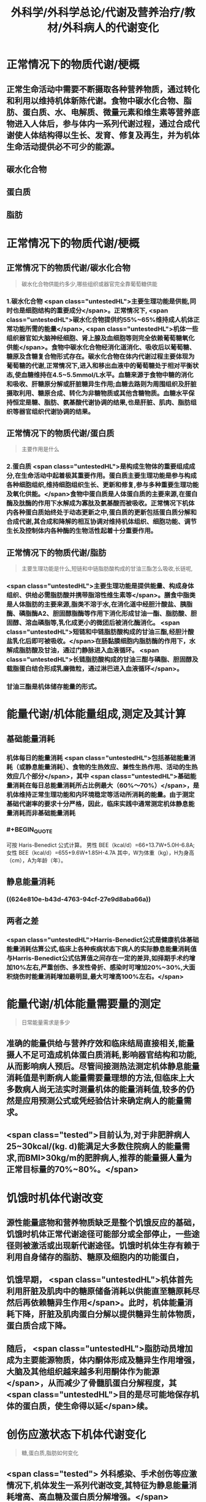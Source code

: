 #+title: 外科学/外科学总论/代谢及营养治疗/教材/外科病人的代谢变化
#+deck: 外科学::外科学总论::代谢及营养治疗::教材::外科病人的代谢变化

* 正常情况下的物质代谢/梗概 
:PROPERTIES:
:id: 624e7b5f-e81e-447e-a244-0164938b4897
:END:
** 正常生命活动中需要不断摄取各种营养物质，通过转化和利用以维持机体新陈代谢。食物中碳水化合物、脂肪、蛋白质、水、电解质、微量元素和维生素等营养底物进入人体后，参与体内一系列代谢过程，通过合成代谢使人体结构得以生长、发育、修复及再生，并为机体生命活动提供必不可少的能源。
** 碳水化合物
** 蛋白质
** 脂肪
* 正常情况下的物质代谢/梗概
:PROPERTIES:
:collapsed: true
:END:
** 正常情况下的物质代谢/碳水化合物  
:PROPERTIES:
:id: 33242d90-9da5-4e19-b009-23005148bf62
:END:
#+BEGIN_QUOTE
碳水化合物供能约多少,哪些组织或器官完全靠葡萄糖供能
#+END_QUOTE
*** 1.碳水化合物  <span class="untestedHL">主要生理功能是供能,同时也是细胞结构的重要成分</span>。正常情况下, <span class="untestedHL">碳水化合物提供约55%~65%维持成人机体正常功能所需的能量</span>, <span class="untestedHL">机体一些组织器官如大脑神经细胞、肾上腺及血细胞等则完全依赖葡萄糖氧化供能</span>。食物中碳水化合物经消化道消化、吸收后以葡萄糖、糖原及含糖复合物形式存在。碳水化合物在体内代谢过程主要体现为葡萄糖的代谢,正常情况下,进入和移出血液中的葡萄糖处于相对平衡状态,使血糖维持在4.5~5.5mmol/L水平。血糖来源于食物中糖的消化和吸收、肝糖原分解或肝脏糖异生作用;血糖去路则为周围组织及肝脏摄取利用、糖原合成、转化为非糖物质或其他含糖物质。血糖水平保持恒定是糖、脂肪、氨基酸代谢协调的结果,也是肝脏、肌肉、脂肪组织等器官组织代谢协调的结果。
** 正常情况下的物质代谢/蛋白质  
:PROPERTIES:
:id: a16ce910-71f4-4bc3-b7e9-64df41aa2e7d
:END:
#+BEGIN_QUOTE
主要作用是什么
#+END_QUOTE
*** 2.蛋白质  <span class="untestedHL">是构成生物体的重要组成成分,在生命活动中起着极其重要作用。蛋白质主要生理功能是参与构成各种细胞组织,维持细胞组织生长、更新和修复,参与多种重要生理功能及氧化供能。</span>食物中蛋白质是人体蛋白质的主要来源,在蛋白酶及肽酶的作用下水解成为寡肽及氨基酸而被吸收。正常情况下机体内各种蛋白质始终处于动态更新之中,蛋白质的更新包括蛋白质分解和合成代谢,其合成和降解的相互协调对维持机体组织、细胞功能、调节生长及控制体内各种酶的生物活性起着十分重要作用。
** 正常情况下的物质代谢/脂肪  
:PROPERTIES:
:id: fca246b9-393d-48f4-86ca-3402d1845ab7
:END:
#+BEGIN_QUOTE
主要生理功能是什么,短链和中链脂肪酸构成的甘油三酯怎么吸收,长链呢,
#+END_QUOTE
*** <span class="untestedHL">主要生理功能是提供能量、构成身体组织、供给必需脂肪酸并携带脂溶性维生素等</span>。膳食中脂类是人体脂肪的主要来源,脂类不溶于水,在消化道中经胆汁酸盐、胰脂酶、磷脂酶A2、胆固醇脂酶等作用下消化形成甘油一酯、脂肪酸、胆固醇、溶血磷脂等,乳化成更小的微团后被消化酶消化。 <span class="untestedHL">短链和中链脂肪酸构成的甘油三酯,经胆汁酸盐乳化后即可被吸收。</span>在肠黏膜细胞内脂肪酶的作用下，水解成脂肪酸及甘油，通过门静脉进入血液循环。 <span class="untestedHL">长链脂肪酸构成的甘油三酣与磷脂、胆固醇及载脂蛋白结合形成乳廉微粒，通过淋巴进入血液循环</span>。
*** 甘油三酯是机体储存能量的形式。
* 能量代谢/机体能量组成,测定及其计算 
:PROPERTIES:
:id: 624e7f18-62e7-4d32-8fc7-032c7a7dc121
:END:
** 基础能量消耗
*** 机体每日的能量消耗 <span class="untestedHL">包括基础能量消耗（或静息能量消耗）、食物的生热效应、兼性生热作用、活动的生热效应几个部分</span>，其中 <span class="untestedHL">基础能量消耗在每日总能量消耗所占比例最大（60%～70%）</span>，是机体维持正常生理功能和内环境稳定等活动所消耗的能量。由于测定基础代谢率的要求十分严格，因此，临床实践中通常测定机体静息能量消耗而非基础能量消耗
*** #+BEGIN_QUOTE
可按 Haris-Benedict 公式计算。
男性 BEE（kcal/d）=66+13.7W+5.0H-6.8A;女性 BEE（kcal/d）=655+9.6W+1.85H-4.7A
其中，W为体重（kg），H为身高（cm），A为年龄（年）。
#+END_QUOTE
** 静息能量消耗
*** ((624e810e-b43d-4763-94cf-27e9d8aba66a))
** 两者之差
*** <span class="untestedHL">Harris-Benedict公式是健康机体基础能量消耗估算公式,临床上各种疾病状态下病人的实际静息能量消耗值与Harris-Benedict公式估算值之间存在一定的差异,如择期手术约增加10%左右,严重创伤、多发性骨折、感染时可增加20%~30%,大面积烧伤时能量消耗增加最明显,最大可增高100%左右。</span>
* 能量代谢/机体能量需要量的测定  
:PROPERTIES:
:id: 624e811e-d67d-4ba4-9059-963053c4ac06
:END:
#+BEGIN_QUOTE
日常能量需求是多少
#+END_QUOTE
** 准确的能量供给与营养疗效和临床结局直接相关,能量摄人不足可造成机体蛋白质消耗,影响器官结构和功能,从而影响病人预后。尽管间接测热法测定机体静息能量消耗值是判断病人能量需要量理想的方法,但临床上大多数病人尚无法实时测量机体的能量消耗值,较多的仍然是应用预测公式或凭经验估计来确定病人的能量需求。
** <span class="tested">目前认为,对于非肥胖病人25~30kcal/(kg. d)能满足大多数住院病人的能量需求,而BMI>30kg/m的肥胖病人,推荐的能量摄人量为正常目标量的70%~80%。</span>
* 饥饿时机体代谢改变 
:PROPERTIES:
:id: 624e8151-15bf-4fc8-8fe6-4611ff672610
:END:
** 源性能量底物和营养物质缺乏是整个饥饿反应的基础，饥饿时机体正常代谢途径可能部分或全部停止，一些途径则被激活或出现新代谢途径。饥饿时机体生存有赖于利用自身储存的脂肪、糖原及细胞内的功能蛋白，
** 饥饿早期， <span class="untestedHL">机体首先利用肝脏及肌肉中的糖原储备消耗以供能直至糖原耗尽然后再依赖糖异生作用</span>。此时，机体能量消耗下降，肝脏及肌肉蛋白分解以提供糖异生前体物质，蛋白质合成下降。
** 随后， <span class="untestedHL">脂肪动员增加成为主要能源物质，体内酮体形成及糖异生作用增强，大脑及其他组织越来越多利用酮体作为能源</span>，从而减少了骨髓肌蛋白分解程度，其 <span class="untestedHL">目的是尽可能地保存机体的蛋白质，使生命得以延</span>续。
* 创伤应激状态下机体代谢变化  
:PROPERTIES:
:id: 624e82fd-775f-4799-a6a3-09fd6d2c21c4
:END:
#+BEGIN_QUOTE
糖,蛋白质,脂肪如何变化
#+END_QUOTE
** <span class="tested"> 外科感染、手术创伤等应激情况下,机体发生一系列代谢改变,其特征为静息能量消耗增高、高血糖及蛋白质分解增强。</span>
** 应激状态时碳水化合物代谢改变主要表现为
*** <span class="tested">内源性葡萄糖异生作用明显增加</span>
*** <span class="tested">组织、器官葡萄糖的氧化利用下降以及外周组织对胰岛素抵抗,从而造成高血糖。</span>
** 创伤后蛋白质代谢变化是
*** <span class="tested">蛋白质分解增加、负氮平衡,其程度和持续时间与创伤应激程度、创伤前营养状况、病人年龄及应激后营养摄入有关,并在很大程度上受体内激素反应水平的制约。</span>
** 脂肪是应激病人的重要能源, <span class="tested">创伤应激时机体脂肪分解增强,其分解产物作为糖异生作用的前体物质,从而减少蛋白质分解,保存机体蛋白质。</span>